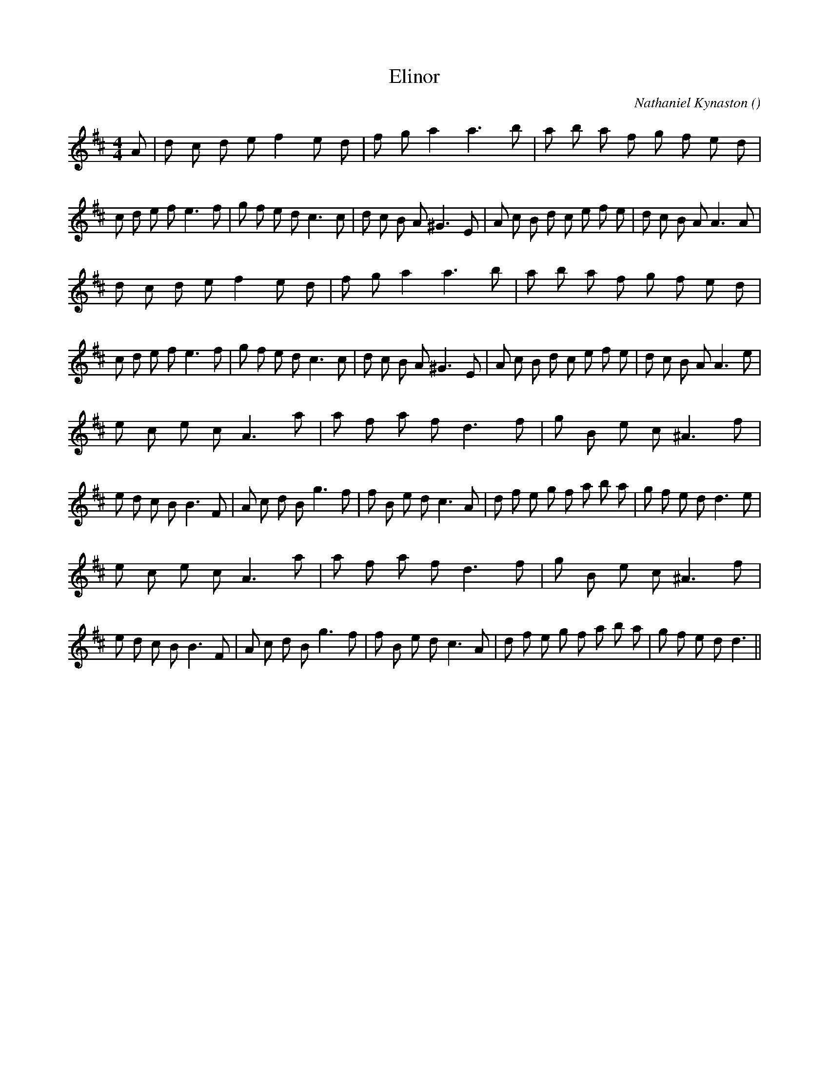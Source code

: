X:1
T: Elinor
N:
C:Nathaniel Kynaston
S:Tune is "Bonny Grey-Ey'd Morn"
A:
O:
R:
M:4/4
K:D
I:speed 200
%W: A1
% voice 1 (1 lines, 53 notes)
K:D
M:4/4
L:1/16
A2 |d2 c2 d2 e2 f4 e2 d2 |f2 g2 a4 a6 b2 |a2 b2 a2 f2 g2 f2 e2 d2 |c2 d2 e2 f2 e6 f2 |g2 f2 e2 d2 c6 c2 |d2 c2 B2 A2 ^G6 E2 |A2 c2 B2 d2 c2 e2 f2 e2 |d2 c2 B2 A2 A6 A2 |
%W: A2
% voice 1 (1 lines, 52 notes)
d2 c2 d2 e2 f4 e2 d2 |f2 g2 a4 a6 b2 |a2 b2 a2 f2 g2 f2 e2 d2 |c2 d2 e2 f2 e6 f2 |g2 f2 e2 d2 c6 c2 |d2 c2 B2 A2 ^G6 E2 |A2 c2 B2 d2 c2 e2 f2 e2 |d2 c2 B2 A2 A6 e2 |
%W: B1
% voice 1 (1 lines, 50 notes)
e2 c2 e2 c2 A6 a2 |a2 f2 a2 f2 d6 f2 |g2 B2 e2 c2 ^A6 f2 |e2 d2 c2 B2 B6 F2 |A2 c2 d2 B2 g6 f2 |f2 B2 e2 d2 c6 A2 |d2 f2 e2 g2 f2 a2 b2 a2 |g2 f2 e2 d2 d6 e2 |
%W: B2
% voice 1 (1 lines, 49 notes)
e2 c2 e2 c2 A6 a2 |a2 f2 a2 f2 d6 f2 |g2 B2 e2 c2 ^A6 f2 |e2 d2 c2 B2 B6 F2 |A2 c2 d2 B2 g6 f2 |f2 B2 e2 d2 c6 A2 |d2 f2 e2 g2 f2 a2 b2 a2 |g2 f2 e2 d2 d6 ||
